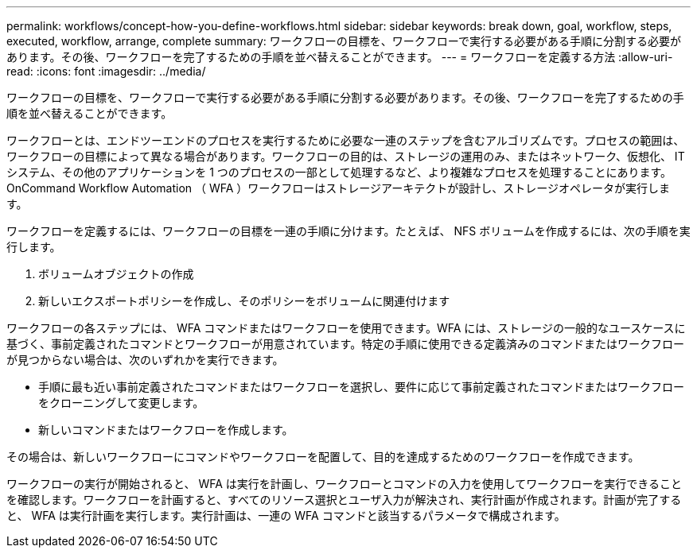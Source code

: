 ---
permalink: workflows/concept-how-you-define-workflows.html 
sidebar: sidebar 
keywords: break down, goal, workflow, steps, executed, workflow, arrange, complete 
summary: ワークフローの目標を、ワークフローで実行する必要がある手順に分割する必要があります。その後、ワークフローを完了するための手順を並べ替えることができます。 
---
= ワークフローを定義する方法
:allow-uri-read: 
:icons: font
:imagesdir: ../media/


[role="lead"]
ワークフローの目標を、ワークフローで実行する必要がある手順に分割する必要があります。その後、ワークフローを完了するための手順を並べ替えることができます。

ワークフローとは、エンドツーエンドのプロセスを実行するために必要な一連のステップを含むアルゴリズムです。プロセスの範囲は、ワークフローの目標によって異なる場合があります。ワークフローの目的は、ストレージの運用のみ、またはネットワーク、仮想化、 IT システム、その他のアプリケーションを 1 つのプロセスの一部として処理するなど、より複雑なプロセスを処理することにあります。OnCommand Workflow Automation （ WFA ）ワークフローはストレージアーキテクトが設計し、ストレージオペレータが実行します。

ワークフローを定義するには、ワークフローの目標を一連の手順に分けます。たとえば、 NFS ボリュームを作成するには、次の手順を実行します。

. ボリュームオブジェクトの作成
. 新しいエクスポートポリシーを作成し、そのポリシーをボリュームに関連付けます


ワークフローの各ステップには、 WFA コマンドまたはワークフローを使用できます。WFA には、ストレージの一般的なユースケースに基づく、事前定義されたコマンドとワークフローが用意されています。特定の手順に使用できる定義済みのコマンドまたはワークフローが見つからない場合は、次のいずれかを実行できます。

* 手順に最も近い事前定義されたコマンドまたはワークフローを選択し、要件に応じて事前定義されたコマンドまたはワークフローをクローニングして変更します。
* 新しいコマンドまたはワークフローを作成します。


その場合は、新しいワークフローにコマンドやワークフローを配置して、目的を達成するためのワークフローを作成できます。

ワークフローの実行が開始されると、 WFA は実行を計画し、ワークフローとコマンドの入力を使用してワークフローを実行できることを確認します。ワークフローを計画すると、すべてのリソース選択とユーザ入力が解決され、実行計画が作成されます。計画が完了すると、 WFA は実行計画を実行します。実行計画は、一連の WFA コマンドと該当するパラメータで構成されます。
